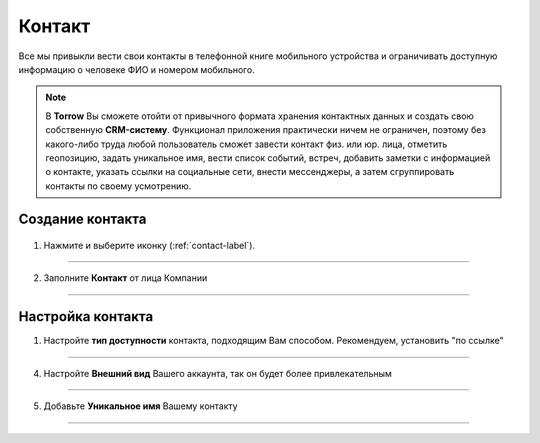 .. _contact-label:

=======
Контакт
=======

Все мы привыкли вести свои контакты в телефонной книге мобильного устройства и ограничивать доступную информацию о человеке ФИО и номером мобильного.

.. note:: В **Torrow** Вы сможете отойти от привычного формата хранения контактных данных и создать свою собственную **CRM-систему**. Функционал приложения практически ничем не ограничен, поэтому без какого-либо труда любой пользователь сможет завести контакт физ. или юр. лица, отметить геопозицию, задать уникальное имя, вести список событий, встреч, добавить заметки с информацией о контакте, указать ссылки на социальные сети, внести мессенджеры, а затем сгруппировать контакты по своему усмотрению.

Создание контакта
-----------------

   .. |плюс| image:: media/plus.png
      :width: 21
      :alt: alternative text
   .. |контакт| image:: media/contact.png
      :width: 21
      :alt: alternative text

1) Нажмите |плюс| и выберите иконку |контакт| (:ref:`contact-label`).
      
.. figure:: media/
    :scale: 60 %
    :alt: alternative text
    :align: center

-----------------

2) Заполните **Контакт** от лица Компании

.. figure:: media/
    :scale: 60 %
    :alt: alternative text
    :align: center   

-----------------


Настройка контакта
-----------------

1) Настройте **тип доступности** контакта, подходящим Вам способом. Рекомендуем, установить "по ссылке"
         
.. figure:: media/
    :scale: 60 %
    :alt: alternative text
    :align: center     

-----------------

4) Настройте **Внешний вид** Вашего аккаунта, так он будет более привлекательным
          
.. figure:: media/
    :scale: 60 %
    :alt: alternative text
    :align: center

-----------------

5) Добавьте **Уникальное имя** Вашему контакту

.. figure:: media/
    :scale: 60 %
    :alt: alternative text
    :align: center

-----------------